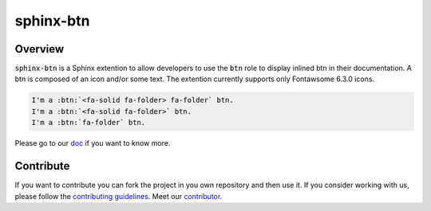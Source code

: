 sphinx-btn
===========

.. image:: https://img.shields.io/badge/License-BSD_2--Clause-yellow.svg
    :target: https://github.com/sphinx-contrib/btn/blob/main/LICENSE
    :alt: License: BSD 2-Clause

.. image:: https://img.shields.io/pypi/v/sphinx-btn?logo=python&logoColor=white&color=blue
    :target: https://pypi.org/project/sphinx-btn/
    :alt: PyPI

.. image:: https://img.shields.io/pypi/pyversions/sphinx-btn?logo=python&logoColor=white&color=blue
    :target: https://pypi.org/project/sphinx-btn/
    :alt: supported Python version

.. image:: https://img.shields.io/github/actions/workflow/status/sphinx-contrib/btn/unit.yaml?logo=github&logoColor=white
    :target: https://github.com/sphinx-contrib/btn/actions/workflows/unit.yaml
    :alt: GitHub Workflow Status

.. image:: https://img.shields.io/codecov/c/github/sphinx-contrib/btn?logo=codecov&logoColor=white
    :target: https://codecov.io/gh/sphinx-contrib/btn
    :alt: Codecov

.. image:: https://img.shields.io/readthedocs/sphinx-btn?logo=readthedocs&logoColor=white
    :target: https://sphinx-btn.readthedocs.io/en/latest/?badge=latest
    :alt: Read the Docs

.. image:: https://img.shields.io/badge/code%20style-black-000000.svg
   :target: https://github.com/psf/black
   :alt: Black badge

.. image:: https://img.shields.io/badge/Conventional%20Commits-1.0.0-yellow.svg
   :target: https://conventionalcommits.org
   :alt: conventional commit

Overview
--------

:code:`sphinx-btn` is a Sphinx extention to allow developers to use the :code:`btn` role to display inlined btn in their documentation. A btn is composed of an icon and/or some text.
The extention currently supports only Fontawsome 6.3.0 icons.

.. code-block:: rst

    I'm a :btn:`<fa-solid fa-folder> fa-folder` btn.
    I'm a :btn:`<fa-solid fa-folder>` btn.
    I'm a :btn:`fa-folder` btn.

.. image:: https://raw.githubusercontent.com/sphinx-contrib/btn/main/docs/_static/demo.png
    :alt: demo result

Please go to our `doc <https://sphinx-btn.readthedocs.io/en/latest/>`__ if you want to know more.

Contribute
----------

If you want to contribute you can fork the project in you own repository and then use it.
If you consider working with us, please follow the `contributing guidelines <https://github.com/sphinx-contrib/btn/blob/main/CONTRIBUTING.rst>`__.
Meet our `contributor <https://github.com/sphinx-contrib/btn/blob/main/AUTHORS.rst>`__.
